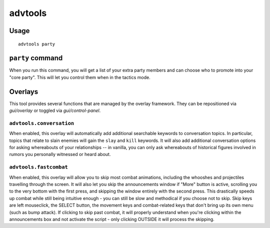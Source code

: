 advtools
========

.. dfhack-tool::
    :summary: A collection of useful adventure mode tools.
    :tags: adventure interface gameplay units

Usage
-----

::

    advtools party

``party`` command
-----------------

When you run this command, you will get a list of your extra party members and
can choose who to promote into your "core party". This will let you control
them when in the tactics mode.

Overlays
--------

This tool provides several functions that are managed by the overlay
framework. They can be repositioned via `gui/overlay` or toggled via
`gui/control-panel`.

``advtools.conversation``
~~~~~~~~~~~~~~~~~~~~~~~~~

When enabled, this overlay will automatically add additional searchable
keywords to conversation topics. In particular, topics that relate to slain
enemies will gain the ``slay`` and ``kill`` keywords. It will also add
additional conversation options for asking whereabouts of your relationships --
in vanilla, you can only ask whereabouts of historical figures involved in
rumors you personally witnessed or heard about.

``advtools.fastcombat``
~~~~~~~~~~~~~~~~~~~~~~~

When enabled, this overlay will allow you to skip most combat animations, 
including the whooshes and projectiles travelling through the screen. It will
also let you skip the announcements window if "More" button is active,
scrolling you to the very bottom with the first press, and skipping the window
entirely with the second press. This drastically speeds up combat while still
being intuitive enough - you can still be slow and methodical if you choose
not to skip. Skip keys are left mouseclick, the SELECT button, the movement
keys and combat-related keys that don't bring up its own menu (such as bump
attack). If clicking to skip past combat, it will properly understand when
you're clicking within the announcements box and not activate the script -
only clicking OUTSIDE it will process the skipping.
